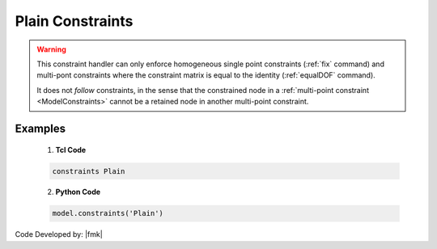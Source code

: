 Plain Constraints
^^^^^^^^^^^^^^^^^


.. function:: constraints Plain

.. warning::

   This constraint handler can only enforce homogeneous single point constraints (:ref:`fix` command) and multi-pont constraints where the constraint matrix is equal to the identity (:ref:`equalDOF` command).

   It does not *follow* constraints, in the sense that the constrained node in a :ref:`multi-point constraint <ModelConstraints>` cannot be a retained node in another multi-point constraint.


Examples
--------

   1. **Tcl Code**

   .. code-block:: tcl

      constraints Plain


   2. **Python Code**

   .. code-block:: python

      model.constraints('Plain')


Code Developed by: |fmk|
